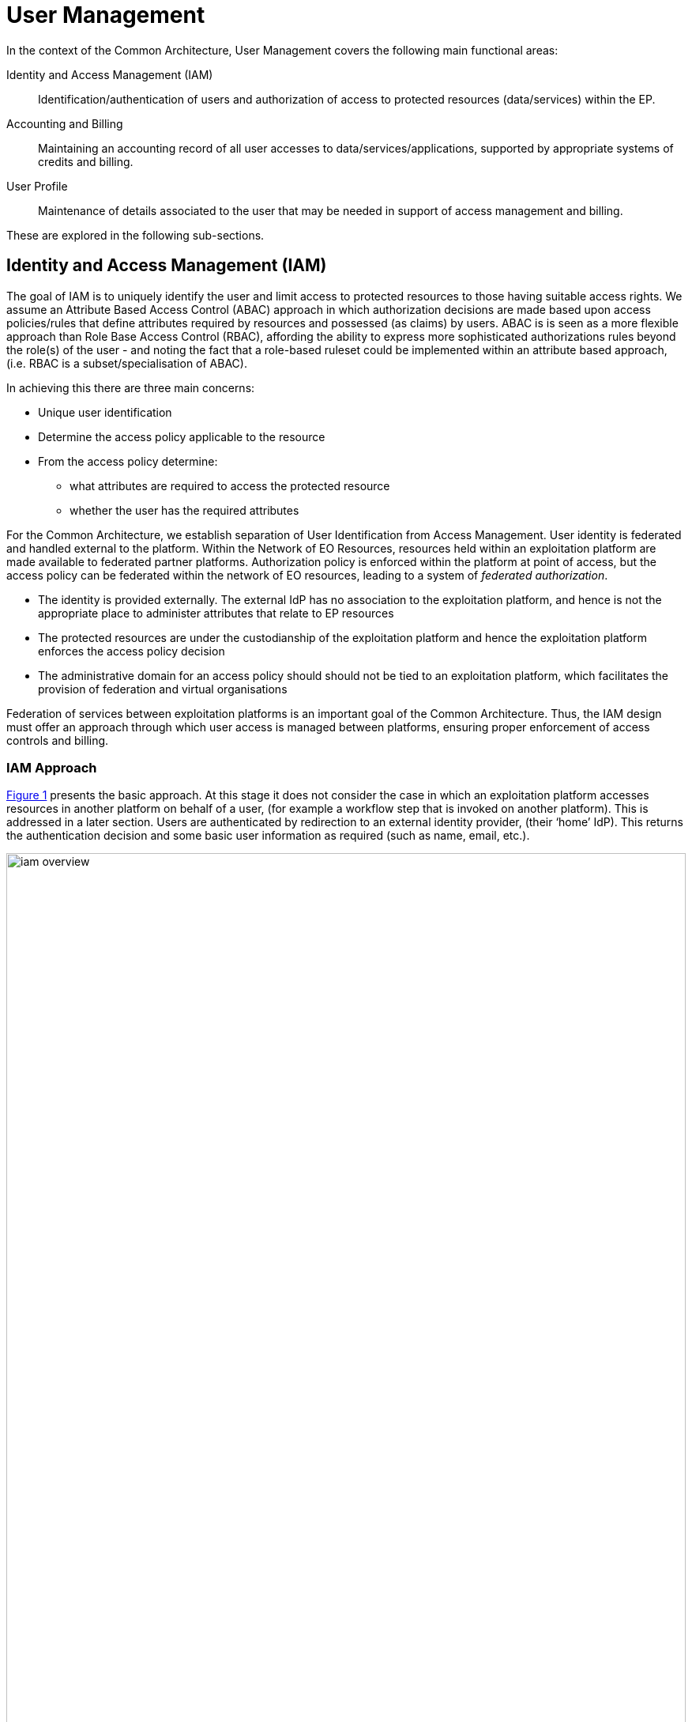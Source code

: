 [[mainUserManagement,User Management]]
= User Management

In the context of the Common Architecture, User Management covers the following main functional areas:

Identity and Access Management (IAM)::
Identification/authentication of users and authorization of access to protected resources (data/services) within the EP.

Accounting and Billing::
Maintaining an accounting record of all user accesses to data/services/applications, supported by appropriate systems of credits and billing.

User Profile::
Maintenance of details associated to the user that may be needed in support of access management and billing.

These are explored in the following sub-sections.

[[IAM,Identity and Access Management]]
== Identity and Access Management (IAM)

The goal of IAM is to uniquely identify the user and limit access to protected resources to those having suitable access rights. We assume an Attribute Based Access Control (ABAC) approach in which authorization decisions are made based upon access policies/rules that define attributes required by resources and possessed (as claims) by users. ABAC is is seen as a more flexible approach than Role Base Access Control (RBAC), affording the ability to express more sophisticated authorizations rules beyond the role(s) of the user - and noting the fact that a role-based ruleset could be implemented within an attribute based approach, (i.e. RBAC is a subset/specialisation of ABAC).

In achieving this there are three main concerns:

* Unique user identification
* Determine the access policy applicable to the resource
* From the access policy determine:
** what attributes are required to access the protected resource
** whether the user has the required attributes

For the Common Architecture, we establish separation of User Identification from Access Management. User identity is federated and handled external to the platform. Within the Network of EO Resources, resources held within an exploitation platform are made available to federated partner platforms. Authorization policy is enforced within the platform at point of access, but the access policy can be federated within the network of EO resources, leading to a system of _federated authorization_.

* The identity is provided externally. The external IdP has no association to the exploitation platform, and hence is not the appropriate place to administer attributes that relate to EP resources
* The protected resources are under the custodianship of the exploitation platform and hence the exploitation platform enforces the access policy decision
* The administrative domain for an access policy should should not be tied to an exploitation platform, which facilitates the provision of federation and virtual organisations

Federation of services between exploitation platforms is an important goal of the Common Architecture. Thus, the IAM design must offer an approach through which user access is managed between platforms, ensuring proper enforcement of access controls and billing.

=== IAM Approach

<<img_iamOverview>> presents the basic approach. At this stage it does not consider the case in which an exploitation platform accesses resources in another platform on behalf of a user, (for example a workflow step that is invoked on another platform). This is addressed in a later section. Users are authenticated by redirection to an external identity provider, (their ‘home’ IdP). This returns the authentication decision and some basic user information as required (such as name, email, etc.).

[#img_iamOverview,reftext='{figure-caption} {counter:figure-num}']
.Identity and Access Management Overview
image::iam-overview.png[width=100%,pdfwidth=100%,align="center"]

Each protected resource is fronted by its Policy Enforcement Point (PEP), which acts as filter that will only permit access if the appropriate conditions are met. This decision is made according to a set of rules that are under the control of and configured within the exploitation platform.

The Login Service is provided as a common component that is utilised by each PEP to perform the authentication flow with the external IdPs. In the case of an unauthenticated request that requires authentication, the PEP will initiate the Login Service by redirection of the User’s originating request. The successful flow ultimately redirects back to the PEP and so maintains the direct connection between the end-user agent and the resource server. An alternative approach would be the use of an API Gateway to perform the role of the PEP, acting as an intermediary between the end-user agent and the resource server. However, this would have the effect of proxying the connection which can have an impact on data transfer performance, which is of particular importance in the case of significant data volumes being returned to the User.

The PEP interrogates the PDP for an authorization decision. The PEP sends a request that indicates the pertinent details of the attempted access, including:

* Identity of end-user (subject)
* The API (path/version etc.) being accessed (resource)
* The operation (HTTP verb) being performed (action)

The Policy Decision Point (PDP) returns an authorization decision based upon details provided in the request, and the applicable authorization policy. The authorization policy may delegate all or part of the decision to external PDP(s) within the federated network. This represents a Federated Authorization model and facilitates a model of shared resources and virtual organisations.

The authorization policy defines a set of rules and how they should be evaluated to determine the policy decision. The rules are expressed through attributes. The policy is evaluated to determine what attributes are required, and what attributes the user possesses. This evaluation extends through external PDPs according to any federated authorization defined in the policy.

It should be additionally noted that the decision to allow the user access depends upon dynamic 'attributes', such as whether the user has enough credits to 'pay' for their usage, or whether they have accepted the necessary Terms & Conditions for a given dataset or service. Thus, the PDP must interrogate other EP-services such as 'Accounting & Billing' and 'User Profile' to answer such questions.

<<img_iamOverviewFlow>> provides an overview of the IAM Flow, (success case).

[#img_iamOverviewFlow,reftext='{figure-caption} {counter:figure-num}']
.IAM Overview Flow
image::iam-overview-flow.png[width=100%,pdfwidth=100%,align="center"]

*Flows marked \<<redirect>> should be interpreted as flows between services that are made by redirection through the User Agent.* For brevity, the interface between the Login Service, the User Agent and the External IdPs is simplified in <<img_iamOverviewFlow>> - they are expanded in section <<mainAuthenticatedIdentity>>. It should also be noted that the flows with the External IdP will vary according to the protocol required by the External IdP, (e.g. OAuth, SAML, etc.).

=== IAM Top-level Interfaces

<<img_iamInterfaces>> illustrates the interfaces of the IAM architecture.

[#img_iamInterfaces,reftext='{figure-caption} {counter:figure-num}']
.IAM Interfaces
image::iam-interfaces.png[width=80%,pdfwidth=80%,align="center"]

User Agent -> PEP::
The PEP acts as a HTTP filter on the access request to the API of the Protected Resource. The PEP intercepts the incoming request in order to enforce the authorization policy decision.

PEP -> Protected Resource::
The Protected Resource exposes a public API for user consumption. The user's access to the protected resource is only granted once the request has passed the authorization decision, which may or may not require user authentication.

PEP -> Login Service::
The PEP uses a redirect to delegate the authentication flow to the Login Service.

Login Service -> User Agent -> External IdP::
The Login Service and External IdP interface via redirects through the User Agent. In order to support multiple external identity suppliers, the Login Service must act as a client to multiple external IdPs, and so must establish individual trust relationships with each of these. Alternatively, the Login Service can instead interface to a single external IdP Proxy, that interfaces to the external IdPs on behalf of the EP. The IdP Proxy can provide this service to multiple EPs.

PEP -> PDP::
The PEP defers to the PDP to establish the authorization status of the incoming access attempt.
The request to the PDP carries the user identification, the URI of the resource, and the action requested.
The PDP-response returns the authorization decision.

PDP -> Other PDP::
This interface represents federated authorization.
It has the same interface characteristics as PEP->PDP.

[[mainAuthenticatedIdentity]]
== Authenticated Identity

The approach to user identity and authentication centres around the use of OpenID Connect. Each Exploitation Platform maintains their own OIDC Provider through which tokens can be issued to permit access to protected resources within the EP. The authentication itself is delegated to external Identity Providers at the preference of the end-user wishing to reuse their existing identity provision.

=== Overview

The Login Service is an OpenID Connect Provider that provides a ‘Login With’ service that allows the platform to support multiple external identity providers. The Login Service acts as a Relying Party in its interactions with the external IdPs to establish the authenticated identity of the user through delegated authentication.

The Login Service presents an OIDC Provider interface to its clients, through which the OIDC clients can obtain Access Tokens to resources. The access tokens are presented by the clients in their requests to resource servers (intercepted by PEP). The PEP (acting on behalf of the resource server) relies upon the access token to establish the authenticated identity of the users making the requests. Once the user identity is established, then the PEP can continue with its policy decision (deferred to the PDP).

Thus, clients of the EP must act as OIDC Clients in order to authenticate their users to the platform, before invoking its services. Clients include the web applications that provide the UI of the exploitation platform, as well as other external applications/systems (including other exploitation platforms) wishing to use the services of the EP.

The Login Service must act as client (Relying Party) to each of the External IdPs to be supported and offered as a ‘Login With’ option. The interface/flow with the External IdP is integrated into the OIDC flow implemented by the Login Service. This includes prompting the user to discover their ‘home’ Identity provider. The interactions with the external IdP represents the ‘user authentication step’ within the OIDC flows. Completion of a successful authentication with the external IdP allows the Login Service to issue the requested access tokens (depending on the flow used).

<<img_iamAuthenticationFlow>> illustrates the basic user access flow, invoked through a web browser.

[#img_iamAuthenticationFlow,reftext='{figure-caption} {counter:figure-num}']
.IAM Authentication Flow (Browser)
image::iam-authentication-flow.png[width=100%,pdfwidth=100%,align="center"]

[[mainLoginService,Login Service]]
=== Login Service

The Login Service is an OIDC Provider that provides a ‘Login With’ service that allows the end-user to select their Identity Provider for purposes of authentication.

The Login Service is designed to support the onward forwarding of the authentication request through external identity services, which should be expected to include:

* EduGain
* GitHub
* Google
* Twitter
* Facebook
* LinkedIn
* Others (to be defined)

The Login Service must establish itself as a client (Relying Party) of all supported external IdPs, with appropriate trust relationships and support for their authentication flows.

The primary endpoints required to support the OIDC flows are as follows (these endpoints are taken, by example, from OKTA OIDC discovery metadata, https://micah.okta.com/oauth2/aus2yrcz7aMrmDAKZ1t7/.well-known/openid-configuration):

authorization_endpoint (/authorize)::
To initiate the authentication, and to return the access tokens / code grant (depending on flow).

token_endpoint (/token)::
To exchange the code grant for the access tokens.

userinfo_endpoint (/userinfo)::
To obtain the user information ID token in accordance with the scopes requested in the authorization request.

jwks_uri (/keys)::
To obtain signing keys for Token validation purposes.

end_session_endpoint (/logout)::
To logout the user from the Login Service, i.e. clear session cookies etc. Although, given that the actual IdP is externalised from the Login Service, it would remain the case that any session cookies maintained by the external IdP would still be in place for a future authentication flow.

introspection_endpoint (/introspect)::
Used by clients to verify access tokens.

revocation_endpoint (/revoke)::
Used for (refresh) token revocation.

As described in section ‘Discovery’, the following endpoints relate to Discovery:

OIDC Discovery (/.well-known/openid-configuration)::
Dynamic discovery of OIDC endpoints by clients.

As described in section ‘Client Registration’, the following endpoints relate to Dynamic Client Registration:

registration_endpoint (/clients)::
Dynamic registration of clients (Authentication Agents).

As described in section ‘Federation’, the following endpoints relate to the establishment of a federation of collaborating Exploitation Platforms through a dynamic trust model:

/.well-known/openid-federation::
OIDC Federation API endpoint through which Entity Statements are published about itself and other entities (such as other Exploitation Platforms). See section ‘Federation’.

=== OIDC ID Token

The ID Token is a JWT that is returned to from the /userinfo endpoint of the Login Service. The returned OIDC ID Token has been signed (JWS) by the Login Service and thus results in a token that asserts a user’s authenticated identity with integrity, and non-repudiation.

=== OIDC Clients

Clients are Relying Parties that act on behalf of users accessing the services of the Exploitation Platform. They will either pre-emptively obtain their access token for required resources, or will attempt resource access and be redirected by exception to the OIDC Provider authentication flow.

In the case of a web application (browser hosted), the Implicit Flow would be used. In other cases, where possible, the Authorization Code Flow would be preferred.

The OIDC flows are initiated with the appropriate response_type (‘id_token token’ for Implicit Flow, ‘code’ for Authorization Code Flow) and scope of ‘oidc profile’.

At the successful conclusion of the flow the client receives the Access Token and ID Token. The Access Token is then used by the client as a Bearer token in its subsequent calls to access the EP resources.

=== PEP (Resource Server filter)

The PEP (acting on behalf of the resource server) receives the client request to access the protected resource. In the case that the access requires an authenticated user, then the PEP expects that the request includes a valid access token.

Thus, the PEP follows the logic:

* The PEP checks with the PDP whether an authenticated user is required for access
* If no authenticated user is required then the request can continue (pending authorization) as an 'anonymous' user
* If access requires an authenticated user then
** If the access token is not present then no user is logged in, so the request should be redirected to the /authorize endpoint (HTTP redirect)
** If the access token is present, then it should be validated with the Login Service (direct call), as described below
** If the access token validation completes successfully then the request can continue (pending authorization), with the user identity provided by the ID Token received during token validation
** If the token is invalid, then the request should be redirected to the /authorize endpoint (HTTP redirect)

=== Access Token Validation

The PEP validates the access token by using it as a Bearer token in a request to the Login Service’s /userinfo endpoint. A successful response has two outcomes:

* Confirms the validity of the access token from the point-of-view of the Login Service that issued it
* Provides an ID Token for the user that provides the information required to uniquely identify the user within the EP and utilise this identity within the subsequent policy decision made by the PDP

The ID Token is a JWT that has been signed by the Login Service. Using the jwks (see section ‘OIDC Federation’) endpoint of the Login Service, the PEP is able to obtain the necessary keys to validate the signature of the ID Token. This provides the full user context for the resource access.

=== Federated User Access

Based upon the above authentication model, an EP could access the resources of another EP by obtaining an access token through OIDC flows. However, considering that these EP->EP invocations will typically be Machine-to-machine (M2M), then we need to consider how the end-user (resource owner) is able to compete their consent. Two possibilities are explored in the subsequent sections:

. The user pre-authorizes the EP->EP access in advance of the operation
. Use of OIDC JWKS for trusted federation of identity between platforms

==== User Pre-authorization

Using the facilities of the Exploitation Platform, the user (perhaps via their User Profile management console) initiates the authorization flow from one EP to another. The end result is that the originating EP obtains delegated access to another EP on behalf of the user - with the resulting access tokens being maintained within the user's profile on the EP.

At the point where the EP needs to access a resource on another EP, then the access tokens are obtained from the user's profile and used as Bearer token in the resource request to the other EP. Refresh tokens can be used to ensure that authorization is long-lived.

Conversly, the user's profile at a given EP should also provide the ability to manage any inward authrosations they have granted to other EPs, i.e. ability to revoke a previous authorization by invalidating the refresh token. This would invole interface with the Login Service.

==== Possible use of OIDC JWKS Federation

OIDC provides a distributed key-hierarchy that could be used to support federated user access between collaborating exploitation platforms. The concept is explored in this section.

Reference: https://openid.net/specs/openid-connect-federation-1_0.html

OIDC provides a framework in which RPs and OPs can dynamically establish verifiable trust chains, and so share keys to support signing and validation of JWTs.

Dedicated ‘federation’ endpoints are defined that allow an entity (such as RP or OP) to publish their own Entity Statements, and to obtain Statements for other entities that are issued by trusted third-parties within the federation. The metadata/signatures within the Entity Statements establish a chain of trust that can be followed to known (trusted) Trust Anchors, and so the Entity Statements and the included entity public keys can be trusted.

Thus, through this mechanism public keys can be shared to underpin the signing and validation of JWTs.

Within an EP, when a resource server is executing a user’s request, it may need to invoke a resource in another EP with which it is collaborating. The resource access to the other EP must be made on behalf of the originating user.

The nominal solution is for the originating EP to act as an OIDC Client to interface with the Login Service of the other EP, and so obtain the access token required to access the other resource. In this case, we should consider the fact that the resource access may be asynchronous to the end-user request and is not made within the context of the end-user’s user agent. Therefore, we should explore possibilities (flows) provided by OIDC/OAuth that support this type of access.

One possibility is to make use of the signed-JWT ID Token that can be carried through the calls into and across resource servers. Through the facilities provided by JSON Web Key Set (JWKS), ID Tokens can be verified and trusted by other platforms operating within the same JWKS key hierarchy.

Thus, using the trusted ID Token, it may be possible follow an OIDC/OAuth flow from one EP to another, in which the user is deemed to have a-priori authorized the third-party access. At this point it is only the user’s identity that has been established, with the authorization decision subject to the rules of the PDP/PEP of the remote system. The identified user must have appropriate a-priori permissions (attributes) on the target resources to be granted access, (ref. ‘Federated Attributes’).

Thus, it is the ID of the user that has been passed machine-to-machine to facilitate the service federation. This effectively achieves cross-EP single sign-on, without relying upon the user agent of the end-user providing cookies to the other EP.

=== Additional OIDC Capabilities

OpenID Connect provides some additional functionalities that are of interest in the context of the Common Architecture.

==== OIDC Discovery

Reference: https://openid.net/specs/openid-connect-discovery-1_0.html

OpenID Connect makes provision for two types of discovery:

. Discovery of the OpenID Provider Issuer based upon the user’s identifier
. Discovery of the OpenID Provider Configuration Information

In the case of our usage within the Exploitation Platform, type 1) is not application since the user’s ID comes from their ‘Home’ organisation and is not (necessarily) tied to an OpenID Connect Provider. Instead the Login Service must implement a discovery ‘flow’ in which the user is able to select the provider of their identity, as one that is supported by the Login Service deployment.

Regarding discovery type 2), the Login Service exposes an OIDC Provider interface, and this should support retrieval of OIDC Provider Configuration Information. Thus, OIDC Clients can utilise the discovery interface of the Login Service to exploit its services.

This is of most interest in the case of access to federated resources in other EPs, where a resource server in one EP may be acting as an OIDC client of the Login Service in another EP – in which case auto-discovery might be more attractive.

==== Client Registration

Reference: https://openid.net/specs/openid-connect-registration-1_0.html

The possibility exists for the OIDC Client (Login Service) to perform auto-registration with the Login Service, using OIDC Client Registration. In doing so the OIDC client obtains its Client ID and Secret.

This may be of interest in a couple of cases:

* The case of access to federated resources in other EPs, where a resource server in one EP may be acting as an OIDC client of the Login Service in another EP – in which case auto-client-registration might be of interest.
* The case where a common Login Service is deployed outside of the context of a given Exploitation Platform, acting as an IdP Proxy. In this case, the local Login Service deployed in each EP would register as an OIDC Client of the IdP Proxy.

== Authorization (Policy Decision)

The Authorization flow is relevant to the following interfaces:

* PEP <-> PDP +
The PEP, acting as a filter for the access attempt on the resource, defers its authorization decision to the PDP.

* PDP <-> Other PDP +
Aspects of the authorization policy can be delegated from one PDP to another, e.g. to govern resource access through an administrative domain represented by a _Virtual Organisation_.

The approach (data model and protocol) for these two interfaces can be aligned. It is not yet defined - further design analysis is required. At this stage the candidate technologies to be investigated are:

* XACML (eXtensible Access Control Markup Language)
* UMA (User-Managed Access)

=== XACML (eXtensible Access Control Markup Language)

XACML defines an architecture in which the access decision is separate from the point of use, and is thus consistent with the high-level IAM approach described in this design document. The XACML architecture framework describes a Request-Response protocol, and a policy language in which access policies are defined as rules comprising attributes. XACML additionally describes the process through which policies are evaluated, for example through _combining algorithms_ that mediate competing rules.

==== XACML 3.0

XACML 3.0 includes some additional aspects that are of interest to our proposed IAM approach. Namely:

Administrative delegation::
The delegation mechanism is used to support decentralized administration of access policies. It allows an authority (delegator) to delegate all or parts of its own authority or someone else's authority to another user (delegate) without any need to involve modification of the root policy.

JSON Request/Response Profile::
JSON bindings for the request/response messages between the PEP and the PDP - as an alternative to the core XML message definitions.

REST Profile::
Providing REST semantics for the PEP/PDP interface.

==== GeoXACML

GeoXACML is standardised by the OGC to provide a geo-specific extension to XACML 2.0. GeoXACML provides support for spatial data types and spatial authorization decision functions. Those data types and functions can be used to define additional spatial constraints for XACML based policies.

==== ALFA (Abbreviated Language For Authorization)

Authoring of XACML rules can be facilitated by the use of https://en.wikipedia.org/wiki/ALFA_(XACML)[*ALFA (Abbreviated Language For Authorization)*], which is a pseudocode language used in the formulation of access-control policies. ALFA policies can be directly converted to XACML 3.0 policies. ALFA can support GeoXACML through extensions, that supports definition of custom geometry functions.

==== XACML Related Technologies

The following items represent some interesting existing implementations that may be considered as a possible basis for a reference implementation of the Common Architecture.

AuthzForce PDP::
An authorization service providing authorization policy decision evaluation and policy administration.
Provides an API to get authorization decisions based on authorization policies, and authorization requests from PEPs. The API follows the REST architecture style, and complies with XACML v3.0.
* Project page: https://fimac.m-iti.org/6d.php
* Documentation: https://authzforce-ce-fiware.readthedocs.io/en/latest/

geoPDP::
GeoXACML for AuthzForce PDP - extends the AuthZForce PDP implementation with a Geometry data type and related functions as specified in the OGC Implementation Standard GeoXACML 1.0.1.
* GitHub page: https://github.com/securedimensions/authzforce-geoxacml-basic
* geoPDP Docker: https://github.com/securedimensions/geopdp-docker

geoPEP::
Related to the geoPDP is the geoPEP that delivers a PEP as an Apache2 reverse proxy - implemented as an Apache2 module - interfacing with the geoPDP for the authorization decisions.
* geoPEP Docker: https://github.com/securedimensions/geopep-apache2-reverse-proxy

=== UMA (User-Managed Access)
#TBD#

==== UMA Related Technologies

Triple-A for Exploitation Platforms (Deimos)::
Provides the Triple-As (Authentication, Authorization and Accounting) based on Oauth, OIDC and UMA.
* Home page: https://triple-a-web.elecnor-deimos.com/
* Related products: identity4EO, archive4EO, monitor4eo

[[mainBilling,Accounting and Billing]]
== Accounting and Billing

The platform must account for resource use both within the platform and in other platforms via federation. In additional, several inter-platform billing models are supported as defined in the use cases, <<EOEPCA-UC>>. A number of principles must first be established:

* Actions are performed within the context of a 'billing identity', which may be different to the user's identity.
* Charges are the result of discrete 'billing events' occuring within a particular 'billing window'. Pricing must consider all events within the window, not events individually (to support, for example, tiered pricing).
* Different platforms may follow completely different pricing and billing models. The architecture and federation messaging cannot assume any particular method of calculation or for describing prices.
* Only the platform hosting it can accurately price the use of a licensed Resource or compute resource.
* Costs may be estimated but the estimate is not required to be binding. Federated access can never rely on binding estimates.
* Debts can only be created where there is a direct contractual relationship and opportunity for credit control. A user can never owe money directly to another platform unless he has an account with it.
* A platform prices in a single currency (but could choose to allow a user to settle a bill with another currency). Different federated platforms may choose different currencies.

=== Billing Identities

A billing identity is a user identity for a user who has established a billing relationship with the platform. A billing user may delegate chargeable service access to other users within the system, permitting that user to use resources billed to the billing identity.

Individual platforms may choose models with varying complexity. For example, one platform may require that the billing and user identity are always the same, whilst another may permit a user working on multiple cross-organizational projects to choose the billing identity to use. Identities may be related to organizations, projects, etc, for access control and credit control purposes - but these relationships are not required by the architecture.

As required by their purpose, cross-platform messaging will include both the user id and the relevant billing identity.


NOTE: Both the billing and user identities, and other information such as the location of each one and the type of organization involved, may be relevant to determining prices. This is because the place of supply for VAT purposes must be determined, plus any discounts for, for example, academic use. Note that 'location' means more than 'country' (eg, the Canary Islands have lower VAT than Madrid). Also, some organizations may be treated differently such as international organizations exempt from all tax.

=== Billing Service

A Billing Service will operate within the platform which receives reports of billing events from other components. These are recorded against the relevant billing identity. Billing events have arbitrary attributes defined in them, which the billing service does not interpret (but are sufficient for the pricing engine, see below), a transaction ID identifying the original user action which caused it, and enough additional information for display to the user. Some example billing events might be:

* 1 hour of extra-large-vm
* 12 CPU-hours of container execution time
* licence for satellite image x
* execution cost of $x from federated platform y

Individual components decide when to generate billing events - for example, compute cost billing events may be generated every hour. Billing events may have a start and end or a single time - events with a start and end may be split to keep them within a single billing window.

The Billing Service can generate reports for the user. This may involve combining billing events in to line items, such as consolidating VM use in to the number of hours so far this month.

The Billing Service will generate bills for each billing window by pricing complete windows. Fixed prices are assigned and recorded at this point. It may also keep track of and, where supported by the platform, initiate payments.

To support the PDP and other services, the Billing Service may be required to periodically assess the account's standing and make decisions on the acceptibility of resource use. This depends on the billing model in use but could involve checking that credits are not exhausted, checking that a reasonable credit limit has not been reached and the detection of potentially fraudulent behaviour. An account which is no longer in good standing may result in API requests for resource use being denied, or it may result in termination messages being sent in response to billing events.

Where billing events are reported in another currency, as may happen with federated resource use, the Billing Service must determine the time and rate for currency exchange.

=== Pricing Engine

To maximize reusability price calculation is separated in to a different service (but not necessarily a different address space). Given access to a price database describing current, future and past configured prices, a Pricing Engine is otherwise stateless and can:

* Given a list of billing events or consolidated line items within a pricing window return calculated rates and prices for each one. For some pricing models this may involve multiple charges for each item or may contain blended rates/prices.
* Return estimated prices for estimated resource use.
* Where a platform wished to provide such a service to users, return price information and estimated prices in response to API requests.
* Given a commercial licence billing event, calculate the charge to the user, the credit to the Licenser and the platform fee.

=== Commercially Licensed Resources

Users may publish Resources which are licensed to others on commercial terms and use the platform to collect payments. There are two types of charges which require support within User Management: time-based and volume-based.

Time-based charges occur when a user requests a licence which costs a fixed price for a fixed time (or is permanent), regardless of the accesses made to the Resource. The Data Access Services and Execution Management Services determine when such a licence is required and the licence manager manages the process for buying one, including emitting a billing event. This typically will happen in advance of a request. The licence manager may give the billing service an opportunity to reject the request, if applicable to the platform's billing model.

Volume-based charges occur as access to a licensed Resource proceeds or completes (for example, on first access to a specific satellite image or for each input image passed to a commercial machine learning model). Again, the licence manager reports these as billing events when a licence requirements check is made.

Pricing is specified by the Licenser (in a particular form supported by the platform) and stored by the pricing engine (quantity to price mapping) and licence manager (method for determining which licences and 'quantity'). The licence manager must emit three billing events when license grants are bought: a charge to the user, a credit to the Licenser and a charge to the Licenser representing the platform fee for handling payment processing.

=== Budgets

#TBD#

=== Inter-platform Payments

Three different models for federated availability of commercial services are supported, two of which require support from the accounting and billing mechanisms of the platforms involved. This support comes in the form of inter-platform payments, allowing users to pay for executions or Resource licences which are located elsewhere in the federation.

Note that _three_ platforms may be involved in providing a chargeable federated commercial service:

* The home platform where the user is registered and the action is initiated.
* The host platform where the licenced Resource or chargeable compute resource is located.
* The compute platform where processing occurs.

Consider, for example, a processing chain invoked on the home platform which invokes a processing service running on the compute platform using a software container published by a Licenser registered on the host platform. Frequently, two or more of these platforms are the same. However, even if all three are the same the platform may wish to use the same process where payments to a Licenser are involved.

==== Inter-platform Payment Model and Process

An inter-platform payment supports a User of one platform paying for a service provided by either another platform or by a User of another platform. It's important to repeat that a debt is only ever created between two entities which have a legal relationship and an opportunity for credit control. This requires that inter-platform payments involve two or three separate debts being: one from User to home platform, one from home platform to the host platform and the third from the host platform to the User providing the service (if any). The process must also cope with the price not being known in advance in all cases - processing costs in particular may be unpredictable. To support this, the following stages are involved:

* *Authorization stage*: This provides an opportunity for credit control decisions in advance of debts being incurred. This establishes a maximum amount of debt before a new authorization must be sought or the operation aborted but will not necessarily ever be owed in full. Both home and host platform must agree to authorize an inter-platform payment (the host platform may reject if it doesn't believe the home platform will pay). The home platform may 'hold' some account credit from its user or authorize a credit card payment if appropriate in its billing model.
* *Clearing stage*: This occurs after a debt is legally incurred, such as after (some of) the computation or data access is completed. The platform on which the service is provided, the host platform, reports to the home platform how much debt has actually been incurred. It may happen in stages - for example a large authorization may occur, followed by the clearing of smaller amounts after every hour of compute time. It cannot exceed the amount authorized.
* *Settlement stage*: This involves a batch of multiple payments, such as a day or a month of payments. The platforms with payment processing contracts in place must reconcile their records and calculate a net amount owed (potentially in multiple currencies). They must then settle the net debt by making a payment using the banking system.

Two different commercial models are supported: bilateral clearing and central clearing. In bilateral clearing every platform must negotiate a contract with every other platform (or as far as possible - incomplete coverage will limit what users can do). This has certain commercial downsides, such as a need for every-pair auditing for accurate reporting of resource use and a danger of incumbents excluding new entrants. In central clearing a clearing house must exist and all platforms form a relationship with the clearing house. The clearing house technical functionality is not further explored here, nor is the management of counterparty risk. The messaging and process is intended to be the same in both models.

Where inter-platform payments are used the host platform is acting a subcontractor to the home platform. Should the host platform fail to perform, a dispute resolution process must be used. This is considered out of scope of the architecture, except that payments may be marked as disputed, refunded or charged back. This must be accounted for during reconciliation between platforms.

=== Federated Commercial Services Without Inter-platform Payments: Direct Payments

If inter-platform payments are not available, for example because two platforms do not have a payment agreement, it may still be possible to provide services across multiple platforms providing the user has an account and billing relationship with each one directly. This requires that both platforms recognize both the user and the selected billing identity, and that the billing user has delegated access to the user in both platforms.

To handle direct payments the user must authorize the home platform to act on its behalf when submitting requests to the host platform. This is done using OAuth. The home platform must redirect the user to the host platform which then returns an authorization token to the home platform. Federated platforms must run an OAuth endpoint for this purpose and certain restrictions must be put on its functioning (for example on refresh token lifetime).

Other system components must then use an access token when making requests to the host platform. The host platform should still report costs and identifiers to the home platform, which must be passed to the Billing Service to be recorded. This aids dispute resolution and the reporting of total costs for particular requests.

=== Estimating Inter-platform Costs

#TBD#

=== Relationship to System Components

The Billing Service handles inter-platform payments and supports direct payments in response to requests from other components, such as the EMS. The direct payment model is very different to inter-platform payments but knowledge of the distinction and when each should be used should be isolated in the Billing Service as much as possible.

To support this for volume-based charges, interaction between other system components and the Billing Service proceeds as follows:

* Prior to federated resource use, a component must make a request to the Billing Service with the estimated cost (or a fixed value if not available) and the identity of the host platform. It must also include the transaction ID for the user action which resulted in the payment.
* The Billing Service determines what kind of payment handling is available, if any. It returns success or failure and, optionally, an OAuth URL to authorize direct payment.
* The component proceeds with its activity, incurring charges. The activity occurs on the compute platform, which may also be the home or host platform.
* The compute platform seeks authorization from the host platform before charges are incurred. The host platform checks that an authorized payment exist (directly between the home and host platform). If the charge is for compute resources then these are the same platform and may be a no-op, but this may not be the case for computation using licensed data or software.
* If the compute platform seeks access from a host platform which has no authorized payment in place then it must report this to the home platform. The home platform may then request authorization or abort the processing. This may happen if the home platform cannot fully predict the accesses made during computation.
* The compute platform computes, incurring charges. The compute platform may also access the host platform to retrieve data or software but this may also be cached. The resource use is reported by the compute platform to the host platform - for example, a list of images accessed or processed. This happens in multiple chunks when charges are incurred over time.
* The host platform clears pieces of the original inter-platform authorization by sending a clearing request directly to the home platform. Note that only the host platform is considered authoritative for calculating the true cost (which is returned here).
* If the original authorization is exhausted then the home platform may pre-emptively extend it by creating a new payment (with the same transaction ID). Otherwise the host platform must reply to a charge report from the compute platform with a response prohibiting further charges.
* On receiving such a message the compute platform must suspend further processing and forward the response to the home platform. The home platform must then either seek a new authorization or send an abort message to the compute platform.

For time-based licences the flow can be simpler:

* The component requests payment authorization from the Billing Service, specifying an exact price.
* The component communicates with the host platform to acquire the licence.
* The host platform sends a payment clearing message to the home platform Billing Service to clear the entire authorization.

=== Payment Processing Systems

Payment processing itself, in particular card payment processing, may be initiated by the Billing Service but should be strictly separate from it. <<PCI-DSS>> imposes many onerous requirements not just on the software and hardware used for payment processing, but also on the wider organization and its processes (for example, for formal change reviews and code reviews, the use of specialist cryptographic hardware security modules, the separation of duties between staff and requirements in recruitment and training). For these reasons some implementers will need to avoid card processing within the system entirely and redirect users to externally hosted payment servers. This may constrain them to an account credit-based model whilst other providers may be able to initiate an authorization or full payment on-demand.


== User Profile

The User Profile is a system resource that maintains a set of data for each user including:

* User details
* Terms and conditions accepted by the user
* Licence keys held by the user
* User API key management

The User Profile for a given user is tied to the unique identifier provided by their Home-IdP through the authentication process.


=== Licence and T&C Management

A licence manager must determine whether or not licence requirements permit certain actions by a certain user. For freely available resources simple acceptance of the licence may be necessary. For commercially licensed resources it may be much more complicated. For example, a licence may have been bought for non-educational use by up to 5 users for satellite images with a certain resolution and area, with an extra charge made for images less than 15 degress off nadir. Alternatively, a commercially licensed processing service may be charged by the CPU-hour or user-month. This is handled by the pricing and billing services, but acceptance of these terms must still be made first.

Some concepts applicable within the licence manager must be established:

* A licence consist of the legal text itself, a name and version, a description of pricing where appropiate and other metadata.
* A licence terms acceptance is the acceptance by a particular user (and organization) of the licence terms and conditions.
* A licence grant grants a users access to particular parts of a resource or for particular purposes. This is only applicable to commercial licensed resources. A licence grant is signed by the licenser.
* The licence manager does not know which resources require which licences. It only knows data about identified licences and about which users have which acceptances and grants.

The licence manager does not formally know how to calculate the price of a commercial licence grant. Instead, it produces an identifier for a particular type of grant and a quantity. The billing engine turns this in to a price, which may involve applying any user-specific or volume-based discounts. The quantity may be in, for example, square kilometres. Alternatively, the licences may be priced at €1/unit, effectively transferring responsibility to the licence manager's configuration.

Note that licencers must ensure that their licences are uniquely identified across the whole federation. That is, if they use the same licence on multiple platforms they must give it the same ID and must not otherwise reuse IDs.

==== Licence Requirement Checks

At the request planning stage the EMS determines the licences required (as far as is possible in advance). This results in a list of licence requirement specifications. These may vary in complexity, from simply identifying a dataset to specifying an AoI, ToI and additional attributes, depending on platform support and on any knowledge the EMS has about which request fields are licence-relevant. The licence manager, however, only performs matching of these against rules or configuration using no or limited knowledge of the specific meaning of fields.

On receiving licence requirement specifications, the licence manager must compare them against the licences and grants possessed by the user and determine what licences, if any, must be obtained by the user before the action is permitted. On failure, the result should contain something the user can act on, such as a URL for viewing and agreeing to dataset terms or for buying licences. On success, the licence manager may return information on which fields were used so that the EMS can avoid repeated checks.

The licence manager should also be able to determine when additional commercial licence grants should be added (and charged for) automatically. The user must have previously agreed to the license terms and pricing. When a new licence grant is added it should record it and issue a billing event.

Licence grants may also be managed by an external service operated by the licenser. This communication is managed entirely by the licence manager.

Processing may cross platform boundaries within the federation. A platform executing processing or supplying a resource must be able to determine that the processing is running in a context in which any required licences are available. To support this, the context must include enough information to identify the licence manager of the originating platform. When a licence manager receives a licence requirement specification which can't be satisfied locally it should use this endpoint to perform a licence requirement check. The originating platform may fail this request, may accept it based on existing data (returning signed licence grants if appropriate) or may perform an automated licence grant acquisition. The host/compute platform may then store these licence grants against the user ID for use in future checks.

Note that cross-platform executions may involve running, for example, a processing chain initiated from platform A with a component involving a commercially licenced compute service from platform B running on platform C. In these cases platform B may check that the user has accepted its platform acceptable use policy by contacting platform A, fetch the compute service from platform C which will then also directly contact platform A to ensure that licences are available before returning the container ot platform B.

TODO: Diagrams!


==== Licence Acquisition

Unless managed by an external service, users must be able to view and accept terms and purchase licence grants using the licence manager. For licences where no licence grants must be bought this is very simple - for example, the licence manager may provide APIs enabling the UI to fetch licence text and submit acceptance. This can be done from a resource information display page or following a refused request.

Where a licence grant must be bought the flow for the user is managed by other components. A user interface may be used to choose licence attributes or particular subsets of data, for example, or a user may have the option to allow automatic purchases as data is accessed. This licence manager must support this functionality in the following ways:

* A human-readable description of the pricing model and prices is included with the licence metadata. This should be displayed to the user.
* The licence manager can accept a licence requirement specification and turn it in to either a product code and quantity (which the caller can then pass to the pricing engine) or information on which additional fields are required. The field names, types and UI information is supplied by other services as part of the resource definition.
* The licence manager can accept a command to buy a specified licence. It will then emit a billing event. This may happen synchronously or asynchronously depending on the needs of the platform's billing model.

When federated access is involved, such as when a processing chain runs some components on another platform or when data or processing services are transferred to run locally, a user may need to accept licence terms or acquire a licence grant for a resource which is not published via the home platform. This must always be initiated from the home platform, either in advance of the execution or in response to an event returned by a host platform. For terms acceptance the licence manager must contact the host platform and transfer the necessary T&C data. For a (commercial) licence grant, the licence manager must ask the billing manager to authorize a payment to the host platform and then make a request to the host licence manager to buy the licence (specifying the payment ID). The host licence manager must verify the price before asking its own billing manager to clear the payment. It should then record the licence grant as well as returning it to the home platform.


==== Licence Administration

Resource owners must be able to configure licences. The UIs and APIs allowing them to do this must interact with the licence manager (and the pricing engine) to configure their licences. This includes only the licences themselves - assignment of licence requirements to resources is out of the licence manager's scope.

==== Porting Licences Within the Federation

In some cases users may have multiple home platforms, initiating some workloads from different locations. To ensure that users can use their licences for workloads initiated across all locations licence 'porting' may be used.

A user 'ports' a licence from one platform to another by using OAuth to authorize the licence manager on the local platform to access his licences on another. This is only permitted if the licences have been marked as 'portable' by the licenser.


This mechanism may be used for two purposes. In the first, a publisher a has publshed his Resource in both platforms (which may be done to permit lower processing latencies, lower payment processing costs or the use of proprietary features). The platform receiving the licence must verify its signature using the licenser's public key before accepting it. In the second case the Resource is not available on the receiving platform but may still be used in cross-platform workflows (including the case when a processing service is transferred from a remote host platform to execute locally).

